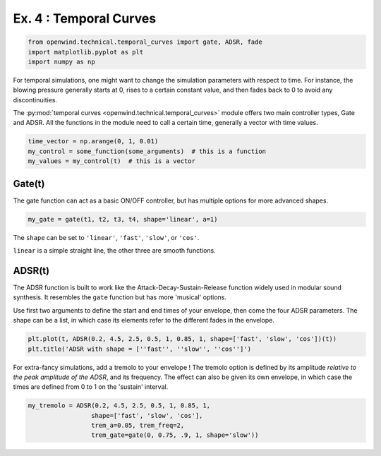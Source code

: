 
Ex. 4 : Temporal Curves
=======================

.. code-block:: python

   from openwind.technical.temporal_curves import gate, ADSR, fade
   import matplotlib.pyplot as plt
   import numpy as np

For temporal simulations, one might want to change the simulation parameters with respect to time. For instance, the blowing pressure generally starts at 0, rises to a certain constant value, and then fades back to 0 to avoid any discontinuities.

The :py:mod:`temporal curves <openwind.technical.temporal_curves>` module offers two main controller types, Gate and ADSR. All the functions in the module need to call a certain time, generally a vector with time values. 

.. code-block:: python

   time_vector = np.arange(0, 1, 0.01)
   my_control = some_function(some_arguments)  # this is a function
   my_values = my_control(t)  # this is a vector

Gate(t)
-------

The gate function can act as a basic ON/OFF controller, but has multiple options for more advanced shapes.

.. code-block:: python

   my_gate = gate(t1, t2, t3, t4, shape='linear', a=1)

The ``shape`` can be set to ``'linear'``\ , ``'fast'``\ , ``'slow'``\ , or ``'cos'``.

``linear`` is a simple straight line, the other three are smooth functions.

ADSR(t)
-------

The ADSR function is built to work like the Attack-Decay-Sustain-Release function widely used in modular sound synthesis. It resembles the ``gate`` function but has more 'musical' options.

Use first two arguments to define the start and end times of your envelope, then come the four ADSR parameters. The shape can be a list, in which case its elements refer to the different fades in the envelope.

.. code-block:: python

   plt.plot(t, ADSR(0.2, 4.5, 2.5, 0.5, 1, 0.85, 1, shape=['fast', 'slow', 'cos'])(t))
   plt.title('ADSR with shape = [''fast'', ''slow'', ''cos'']')

For extra-fancy simulations, add a tremolo to your envelope ! The tremolo option is defined by its amplitude *relative to the peak amplitude of the ADSR*\ , and its frequency. The effect can also be given its own envelope, in which case the times are defined from 0 to 1 on the 'sustain' interval.

.. code-block:: python

   my_tremolo = ADSR(0.2, 4.5, 2.5, 0.5, 1, 0.85, 1,
                    shape=['fast', 'slow', 'cos'],
                    trem_a=0.05, trem_freq=2,
                    trem_gate=gate(0, 0.75, .9, 1, shape='slow'))
